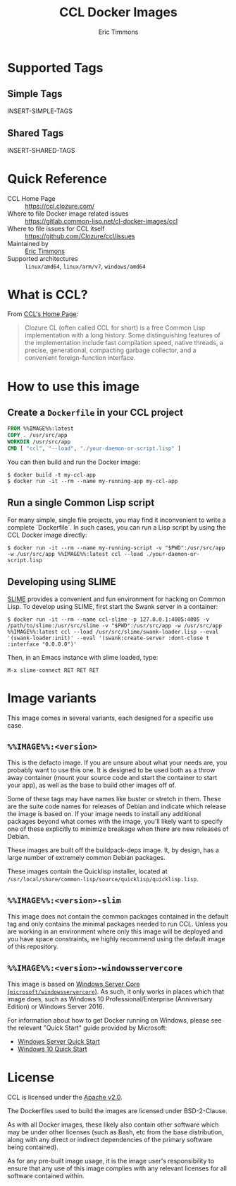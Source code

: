 #+TITLE: CCL Docker Images
#+AUTHOR: Eric Timmons

* Supported Tags

** Simple Tags

   INSERT-SIMPLE-TAGS

** Shared Tags

   INSERT-SHARED-TAGS

* Quick Reference

  + CCL Home Page :: [[https://ccl.clozure.com/][https://ccl.clozure.com/]]
  + Where to file Docker image related issues :: [[https://gitlab.common-lisp.net/cl-docker-images/ccl]]
  + Where to file issues for CCL itself :: [[https://github.com/Clozure/ccl/issues][https://github.com/Clozure/ccl/issues]]
  + Maintained by :: [[https://github.com/daewok/docker-ccl/][Eric Timmons]]
  + Supported architectures :: =linux/amd64=, =linux/arm/v7=, =windows/amd64=

* What is CCL?

  From [[https://ccl.clozure.com][CCL's Home Page]]:

  #+begin_quote
  Clozure CL (often called CCL for short) is a free Common Lisp implementation
  with a long history. Some distinguishing features of the implementation
  include fast compilation speed, native threads, a precise, generational,
  compacting garbage collector, and a convenient foreign-function interface.
  #+end_quote

* How to use this image

** Create a =Dockerfile= in your CCL project

   #+begin_src dockerfile
     FROM %%IMAGE%%:latest
     COPY . /usr/src/app
     WORKDIR /usr/src/app
     CMD [ "ccl", "--load", "./your-daemon-or-script.lisp" ]
   #+end_src

   You can then build and run the Docker image:

   #+begin_src console
     $ docker build -t my-ccl-app
     $ docker run -it --rm --name my-running-app my-ccl-app
   #+end_src

** Run a single Common Lisp script

   For many simple, single file projects, you may find it inconvenient to write
   a complete `Dockerfile`. In such cases, you can run a Lisp script by using
   the CCL Docker image directly:

   #+begin_src console
     $ docker run -it --rm --name my-running-script -v "$PWD":/usr/src/app -w /usr/src/app %%IMAGE%%:latest ccl --load ./your-daemon-or-script.lisp
   #+end_src

** Developing using SLIME

   [[https://common-lisp.net/project/slime/][SLIME]] provides a convenient and fun environment for hacking on Common
   Lisp. To develop using SLIME, first start the Swank server in a container:

   #+begin_src console
     $ docker run -it --rm --name ccl-slime -p 127.0.0.1:4005:4005 -v /path/to/slime:/usr/src/slime -v "$PWD":/usr/src/app -w /usr/src/app %%IMAGE%%:latest ccl --load /usr/src/slime/swank-loader.lisp --eval '(swank-loader:init)' --eval '(swank:create-server :dont-close t :interface "0.0.0.0")'
   #+end_src

   Then, in an Emacs instance with slime loaded, type:

   #+begin_src emacs
     M-x slime-connect RET RET RET
   #+end_src


* Image variants

  This image comes in several variants, each designed for a specific use case.

** =%%IMAGE%%:<version>=

   This is the defacto image. If you are unsure about what your needs are, you
   probably want to use this one. It is designed to be used both as a throw
   away container (mount your source code and start the container to start your
   app), as well as the base to build other images off of.

   Some of these tags may have names like buster or stretch in them. These are
   the suite code names for releases of Debian and indicate which release the
   image is based on. If your image needs to install any additional packages
   beyond what comes with the image, you'll likely want to specify one of these
   explicitly to minimize breakage when there are new releases of Debian.

   These images are built off the buildpack-deps image. It, by design, has a
   large number of extremely common Debian packages.

   These images contain the Quicklisp installer, located at
   =/usr/local/share/common-lisp/source/quicklisp/quicklisp.lisp=.

** =%%IMAGE%%:<version>-slim=

   This image does not contain the common packages contained in the default tag
   and only contains the minimal packages needed to run CCL. Unless you are
   working in an environment where only this image will be deployed and you
   have space constraints, we highly recommend using the default image of this
   repository.

** =%%IMAGE%%:<version>-windowsservercore=

   This image is based on [[https://hub.docker.com/_/microsoft-windows-servercore][Windows Server Core
   (=microsoft/windowsservercore=)]]. As such, it only works in places which that
   image does, such as Windows 10 Professional/Enterprise (Anniversary Edition)
   or Windows Server 2016.

   For information about how to get Docker running on Windows, please see the
   relevant "Quick Start" guide provided by Microsoft:

   + [[https://msdn.microsoft.com/en-us/virtualization/windowscontainers/quick_start/quick_start_windows_server][Windows Server Quick Start]]
   + [[https://msdn.microsoft.com/en-us/virtualization/windowscontainers/quick_start/quick_start_windows_10][Windows 10 Quick Start]]

* License

  CCL is licensed under the [[https://www.apache.org/licenses/LICENSE-2.0][Apache v2.0]].

  The Dockerfiles used to build the images are licensed under BSD-2-Clause.

  As with all Docker images, these likely also contain other software which may
  be under other licenses (such as Bash, etc from the base distribution, along
  with any direct or indirect dependencies of the primary software being
  contained).

  As for any pre-built image usage, it is the image user's responsibility to
  ensure that any use of this image complies with any relevant licenses for all
  software contained within.
